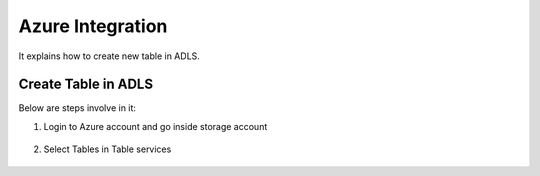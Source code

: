 Azure Integration
=================

It explains how to create new table in ADLS.

Create Table in ADLS
--------------------

Below are steps involve in it:

1. Login to Azure account and go inside storage account

.. figure:: ../_assets/databricks/storage_account.PNG
   :alt: databricks
   :width: 40%

2. Select Tables in Table services

.. figure:: ../_assets/databricks/table.PNG
   :alt: databricks
   :width: 40%
